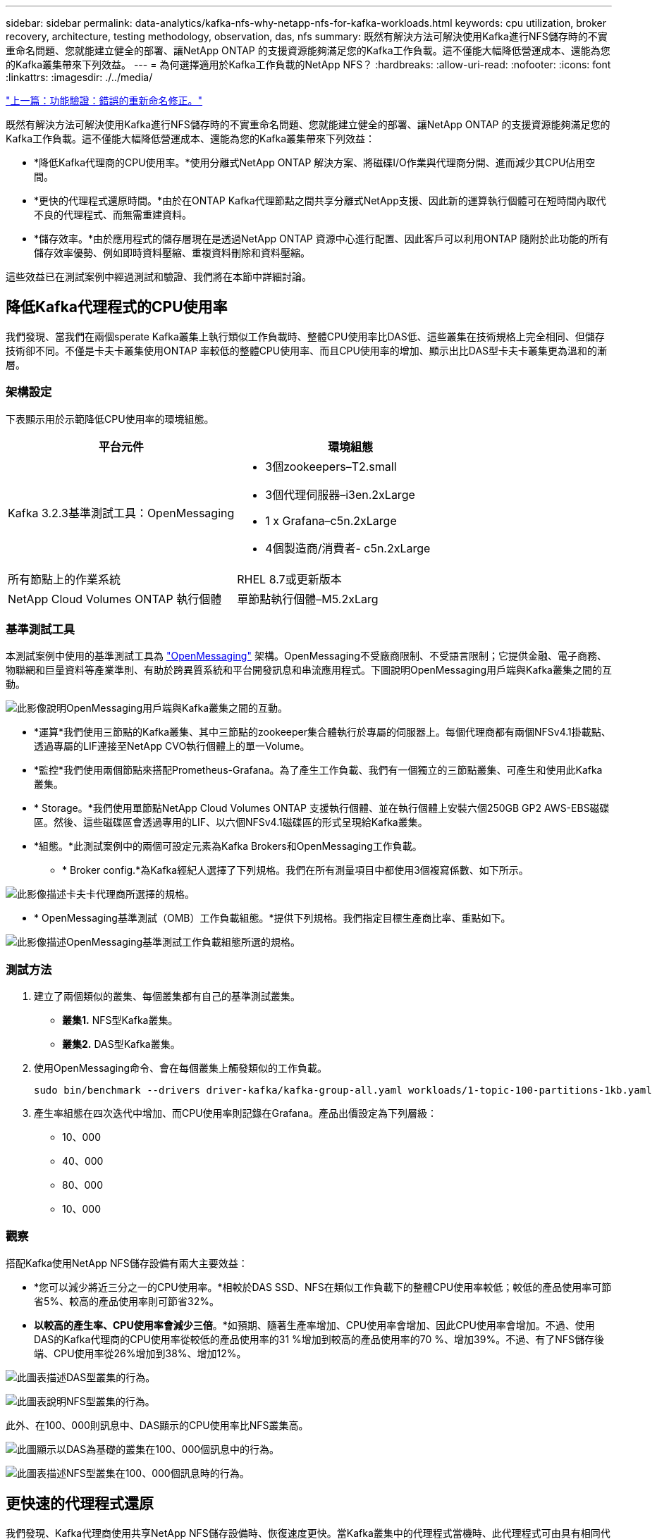 ---
sidebar: sidebar 
permalink: data-analytics/kafka-nfs-why-netapp-nfs-for-kafka-workloads.html 
keywords: cpu utilization, broker recovery, architecture, testing methodology, observation, das, nfs 
summary: 既然有解決方法可解決使用Kafka進行NFS儲存時的不實重命名問題、您就能建立健全的部署、讓NetApp ONTAP 的支援資源能夠滿足您的Kafka工作負載。這不僅能大幅降低營運成本、還能為您的Kafka叢集帶來下列效益。 
---
= 為何選擇適用於Kafka工作負載的NetApp NFS？
:hardbreaks:
:allow-uri-read: 
:nofooter: 
:icons: font
:linkattrs: 
:imagesdir: ./../media/


link:kafka-nfs-functional-validation-silly-rename-fix.html["上一篇：功能驗證：錯誤的重新命名修正。"]

[role="lead"]
既然有解決方法可解決使用Kafka進行NFS儲存時的不實重命名問題、您就能建立健全的部署、讓NetApp ONTAP 的支援資源能夠滿足您的Kafka工作負載。這不僅能大幅降低營運成本、還能為您的Kafka叢集帶來下列效益：

* *降低Kafka代理商的CPU使用率。*使用分離式NetApp ONTAP 解決方案、將磁碟I/O作業與代理商分開、進而減少其CPU佔用空間。
* *更快的代理程式還原時間。*由於在ONTAP Kafka代理節點之間共享分離式NetApp支援、因此新的運算執行個體可在短時間內取代不良的代理程式、而無需重建資料。
* *儲存效率。*由於應用程式的儲存層現在是透過NetApp ONTAP 資源中心進行配置、因此客戶可以利用ONTAP 隨附於此功能的所有儲存效率優勢、例如即時資料壓縮、重複資料刪除和資料壓縮。


這些效益已在測試案例中經過測試和驗證、我們將在本節中詳細討論。



== 降低Kafka代理程式的CPU使用率

我們發現、當我們在兩個sperate Kafka叢集上執行類似工作負載時、整體CPU使用率比DAS低、這些叢集在技術規格上完全相同、但儲存技術卻不同。不僅是卡夫卡叢集使用ONTAP 率較低的整體CPU使用率、而且CPU使用率的增加、顯示出比DAS型卡夫卡叢集更為溫和的漸層。



=== 架構設定

下表顯示用於示範降低CPU使用率的環境組態。

|===
| 平台元件 | 環境組態 


| Kafka 3.2.3基準測試工具：OpenMessaging  a| 
* 3個zookeepers–T2.small
* 3個代理伺服器–i3en.2xLarge
* 1 x Grafana–c5n.2xLarge
* 4個製造商/消費者- c5n.2xLarge




| 所有節點上的作業系統 | RHEL 8.7或更新版本 


| NetApp Cloud Volumes ONTAP 執行個體 | 單節點執行個體–M5.2xLarg 
|===


=== 基準測試工具

本測試案例中使用的基準測試工具為 https://openmessaging.cloud/["OpenMessaging"^] 架構。OpenMessaging不受廠商限制、不受語言限制；它提供金融、電子商務、物聯網和巨量資料等產業準則、有助於跨異質系統和平台開發訊息和串流應用程式。下圖說明OpenMessaging用戶端與Kafka叢集之間的互動。

image:kafka-nfs-image8.png["此影像說明OpenMessaging用戶端與Kafka叢集之間的互動。"]

* *運算*我們使用三節點的Kafka叢集、其中三節點的zookeeper集合體執行於專屬的伺服器上。每個代理商都有兩個NFSv4.1掛載點、透過專屬的LIF連接至NetApp CVO執行個體上的單一Volume。
* *監控*我們使用兩個節點來搭配Prometheus-Grafana。為了產生工作負載、我們有一個獨立的三節點叢集、可產生和使用此Kafka叢集。
* * Storage。*我們使用單節點NetApp Cloud Volumes ONTAP 支援執行個體、並在執行個體上安裝六個250GB GP2 AWS-EBS磁碟區。然後、這些磁碟區會透過專用的LIF、以六個NFSv4.1磁碟區的形式呈現給Kafka叢集。
* *組態。*此測試案例中的兩個可設定元素為Kafka Brokers和OpenMessaging工作負載。
+
** * Broker config.*為Kafka經紀人選擇了下列規格。我們在所有測量項目中都使用3個複寫係數、如下所示。




image:kafka-nfs-image9.png["此影像描述卡夫卡代理商所選擇的規格。"]

* * OpenMessaging基準測試（OMB）工作負載組態。*提供下列規格。我們指定目標生產商比率、重點如下。


image:kafka-nfs-image10.png["此影像描述OpenMessaging基準測試工作負載組態所選的規格。"]



=== 測試方法

. 建立了兩個類似的叢集、每個叢集都有自己的基準測試叢集。
+
** *叢集1.* NFS型Kafka叢集。
** *叢集2.* DAS型Kafka叢集。


. 使用OpenMessaging命令、會在每個叢集上觸發類似的工作負載。
+
....
sudo bin/benchmark --drivers driver-kafka/kafka-group-all.yaml workloads/1-topic-100-partitions-1kb.yaml
....
. 產生率組態在四次迭代中增加、而CPU使用率則記錄在Grafana。產品出價設定為下列層級：
+
** 10、000
** 40、000
** 80、000
** 10、000






=== 觀察

搭配Kafka使用NetApp NFS儲存設備有兩大主要效益：

* *您可以減少將近三分之一的CPU使用率。*相較於DAS SSD、NFS在類似工作負載下的整體CPU使用率較低；較低的產品使用率可節省5%、較高的產品使用率則可節省32%。
* *以較高的產生率、CPU使用率會減少三倍*。*如預期、隨著生產率增加、CPU使用率會增加、因此CPU使用率會增加。不過、使用DAS的Kafka代理商的CPU使用率從較低的產品使用率的31 %增加到較高的產品使用率的70 %、增加39%。不過、有了NFS儲存後端、CPU使用率從26%增加到38%、增加12%。


image:kafka-nfs-image11.png["此圖表描述DAS型叢集的行為。"]

image:kafka-nfs-image12.png["此圖表說明NFS型叢集的行為。"]

此外、在100、000則訊息中、DAS顯示的CPU使用率比NFS叢集高。

image:kafka-nfs-image13.png["此圖顯示以DAS為基礎的叢集在100、000個訊息中的行為。"]

image:kafka-nfs-image14.png["此圖表描述NFS型叢集在100、000個訊息時的行為。"]



== 更快速的代理程式還原

我們發現、Kafka代理商使用共享NetApp NFS儲存設備時、恢復速度更快。當Kafka叢集中的代理程式當機時、此代理程式可由具有相同代理程式ID的健全代理程式取代。在執行此測試案例時、我們發現在以DAS為基礎的Kafka叢集上、叢集會在新增的健全代理程式上重新建置資料、這相當耗時。在NetApp NFS型Kafka叢集的情況下、更換的代理程式會繼續從先前的記錄目錄讀取資料、並以更快的速度恢復。



=== 架構設定

下表顯示使用NAS的Kafka叢集環境組態。

|===
| 平台元件 | 環境組態 


| Kafka 3.2.3  a| 
* 3個zookeepers–T2.small
* 3個代理伺服器–i3en.2xLarge
* 1 x Grafana–c5n.2xLarge
* 4個製造商/消費者- c5n.2xLarge
* 1個備份Kafka節點–i3en.2xLarge




| 所有節點上的作業系統 | RHEL8.7或更新版本 


| NetApp Cloud Volumes ONTAP 執行個體 | 單節點執行個體–M5.2xLarge 
|===
下圖說明NAS型Kafka叢集的架構。

image:kafka-nfs-image8.png["此圖說明以NAS為基礎的Kafka叢集架構。"]

* *運算。*三節點Kafka叢集、在專用伺服器上執行三節點zookeeper集合體。每個代理程式都有兩個NFS掛載點、可透過專屬LIF連接至NetApp CVO執行個體上的單一磁碟區。
* *監控* Prometheus-Grafana組合的兩個節點。為了產生工作負載、我們使用獨立的三節點叢集、可產生並使用此Kafka叢集。
* * Storage。*單節點NetApp Cloud Volumes ONTAP 效能實例、執行個體上安裝六個250GB GP2 AWS-EBS磁碟區。然後、這些磁碟區會透過專屬的LIF、以六個NFS磁碟區的形式呈現給Kafka叢集。
* * Broker組態。*此測試案例中的其中一個可設定元素是Kafka Broker。卡夫卡經紀公司選擇了下列規格。。 `replica.lag.time.mx.ms` 設定為高值、因為這會決定從ISR清單中取出特定節點的速度。當您在不良和健全的節點之間切換時，您不希望將該代理ID排除在ISR清單之外。


image:kafka-nfs-image15.png["此影像顯示卡夫卡代理商所選擇的規格。"]



=== 測試方法

. 建立了兩個類似的叢集：
+
** 以EC2為基礎的匯合叢集。
** NetApp NFS型的匯合叢集。


. 建立一個待命的Kafka節點時、其組態與原始Kafka叢集的節點相同。
. 在每個叢集上、都建立了範例主題、並在每個代理程式上填入約110 GB的資料。
+
** *基於EC2的叢集。*會對應一個Kafka Broker資料目錄 `/mnt/data-2` （下圖為叢集1的Broler-1 [left終端機]）。
** * NetApp NFS型叢集。*在NFS點上掛載Kafka Broker資料目錄 `/mnt/data` （下圖為叢集2的Broler-1 [右對講機]）。
+
image:kafka-nfs-image16.png["此影像顯示兩個終端機畫面。"]



. 在每個叢集中、Brocher-1都會終止、以觸發失敗的Broker恢復程序。
. 代理終止後、會將代理IP位址指派為次要IP給待命代理程式。這是必要的、因為Kafka叢集中的代理程式是由下列項目識別：
+
** * IP位址。*指派方式是將故障的代理IP重新指派給待命代理程式。
** * Broker ID。*這是在待命代理程式中設定的 `server.properties`。


. 指派IP後、便會在待命代理程式上啟動Kafka服務。
. 一段時間之後、伺服器記錄會被拉出、以檢查在叢集中的替換節點上建置資料所需的時間。




=== 觀察

Kafka代理商的恢復速度快了將近九倍。相較於使用Kafka叢集中的DAS SSD、使用NetApp NFS共享儲存設備時、恢復故障代理節點所花的時間大幅加快。對於1TB的主題資料、DAS型叢集的恢復時間為48分鐘、而NetApp NFS型Kafka叢集的恢復時間則不到5分鐘。

我們觀察到、以EC2為基礎的叢集花了10分鐘在新的代理節點上重建110GB的資料、而以NFS為基礎的叢集則在3分鐘內完成恢復。我們也在「In（記錄）」中發現、EC2的分割區使用者偏移值為0、而在NFS叢集上、使用者偏移值則是從先前的代理程式中取得。

....
[2022-10-31 09:39:17,747] INFO [LogLoader partition=test-topic-51R3EWs-0000-55, dir=/mnt/kafka-data/broker2] Reloading from producer snapshot and rebuilding producer state from offset 583999 (kafka.log.UnifiedLog$)
[2022-10-31 08:55:55,170] INFO [LogLoader partition=test-topic-qbVsEZg-0000-8, dir=/mnt/data-1] Loading producer state till offset 0 with message format version 2 (kafka.log.UnifiedLog$)
....


==== DAS型叢集

. 備份節點於08：55：53、730開始。
+
image:kafka-nfs-image17.png["此影像顯示DAS型叢集的記錄輸出。"]

. 資料重建程序於09：05：24、860結束。處理110 GB的資料大約需要10分鐘。
+
image:kafka-nfs-image18.png["此影像顯示DAS型叢集的記錄輸出。"]





==== NFS型叢集

. 備份節點於09：39：17、213開始。下方會強調顯示開始記錄項目。
+
image:kafka-nfs-image19.png["此影像顯示NFS型叢集的記錄輸出。"]

. 資料重建程序於09：42：29、115結束。處理110 GB的資料大約需要3分鐘。
+
image:kafka-nfs-image20.png["此影像顯示NFS型叢集的記錄輸出。"]

+
針對包含約1TB資料的代理商重複測試、DAS約需48分鐘、NFS約需3分鐘。結果如下圖所示。

+
image:kafka-nfs-image21.png["此圖表顯示代理程式還原所需的時間、視代理程式載入DAS型叢集或NFS型叢集的資料量而定。"]





== 儲存效率

由於Kafka叢集的儲存層是透過NetApp ONTAP 供應、因此我們獲得ONTAP 了所有的NetApp儲存效率功能。測試結果是在安裝Cloud Volumes ONTAP 了NFS儲存設備的Kafka叢集上產生大量資料。我們可以看到ONTAP 、由於採用了一些功能、空間大幅縮減。



=== 架構設定

下表顯示使用NAS的Kafka叢集環境組態。

|===
| 平台元件 | 環境組態 


| Kafka 3.2.3  a| 
* 3個zookeepers–T2.small
* 3個代理伺服器–i3en.2xLarge
* 1 x Grafana–c5n.2xLarge
* 4個製造商/消費者- c5n.2xLarge *




| 所有節點上的作業系統 | RHEL8.7或更新版本 


| NetApp Cloud Volumes ONTAP 執行個體 | 單節點執行個體–M5.2xLarge 
|===
下圖說明NAS型Kafka叢集的架構。

image:kafka-nfs-image8.png["此圖說明以NAS為基礎的Kafka叢集架構。"]

* *運算*我們使用三節點的Kafka叢集、其中三節點的zookeeper集合體執行於專屬的伺服器上。每個代理商都有兩個NFS掛載點、可透過專屬LIF連接至NetApp CVO執行個體上的單一磁碟區。
* *監控*我們使用兩個節點來搭配Prometheus-Grafana。為了產生工作負載、我們使用了一個獨立的三節點叢集、可以產生和使用這個Kafka叢集。
* * Storage。*我們使用單節點NetApp Cloud Volumes ONTAP 支援執行個體、並在執行個體上安裝六個250GB GP2 AWS-EBS磁碟區。然後、這些磁碟區會透過專用的LIF、以六個NFS磁碟區的形式呈現給Kafka叢集。
* *組態。*此測試案例中的可設定元素是Kafka仲介。


在生產商端點關閉壓縮功能、讓生產商產生高處理量。儲存效率則由運算層來處理。



=== 測試方法

. 卡夫卡叢集已配置上述規格。
. 在叢集上、使用OpenMessaging基準測試工具產生約350 GB的資料。
. 工作負載完成後、會使用ONTAP NetApp System Manager和CLI收集儲存效率統計資料。




=== 觀察

對於使用OMB工具產生的資料、我們發現空間節約約33%、儲存效率比為1.70:1。如下圖所示、所產生資料所使用的邏輯空間為420.3GB、用於保存資料的實體空間為281.7GB。

image:kafka-nfs-image22.png["此映像描述VMDisk的空間節約效益。"]

image:kafka-nfs-image23.png["快照"]

image:kafka-nfs-image24.png["快照"]

link:kafka-nfs-performance-overview-and-validation-in-aws.html["下一步：AWS的效能總覽與驗證。"]
